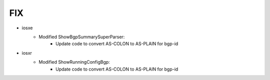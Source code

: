 --------------------------------------------------------------------------------
                                FIX
--------------------------------------------------------------------------------
* iosxe
    * Modified ShowBgpSummarySuperParser:
        * Update code to convert AS-COLON to AS-PLAIN for bgp-id

* iosxr
    * Modified ShowRunningConfigBgp:
        * Update code to convert AS-COLON to AS-PLAIN for bgp-id